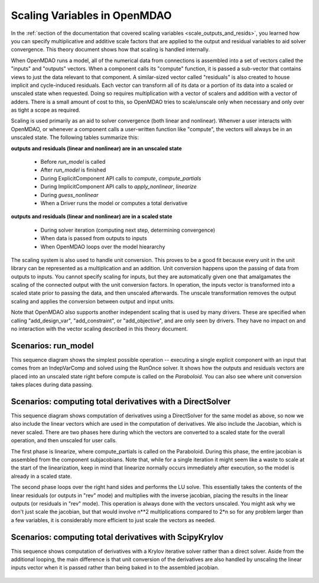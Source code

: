 .. _theory_scaling:

*****************************
Scaling Variables in OpenMDAO
*****************************

In the :ref:`section of the documentation that covered scaling variables <scale_outputs_and_resids>`, you learned how you can specify multiplicative and additive scale factors
that are applied to the output and residual variables to aid solver convergence. This theory document shows how that scaling is handled internally.

When OpenMDAO runs a model, all of the numerical data from connections is assembled into a set of vectors called the "inputs" and "outputs"
vectors. When a component calls its "compute" function, it is passed a sub-vector that contains views to just the data relevant to that component.
A similar-sized vector called "residuals" is also created to house implicit and cycle-induced residuals. Each vector can transform all of its data
or a portion of its data into a scaled or unscaled state when requested. Doing so requires multiplication with a vector of scalers and
addition with a vector of adders.  There is a small amount of cost to this, so OpenMDAO tries to scale/unscale only when necessary and only over
as tight a scope as required.

Scaling is used primarily as an aid to solver convergence (both linear and nonlinear). Whenver a user interacts with OpenMDAO, or whenever a component
calls a user-written function like "compute", the vectors will always be in an unscaled state. The following tables summarize this:

**outputs and residuals (linear and nonlinear) are in an unscaled state**

 - Before `run_model` is called
 - After `run_model` is finished
 - During ExplicitComponent API calls to `compute`, `compute_partials`
 - During ImplicitComponent API calls to `apply_nonlinear`, `linearize`
 - During `guess_nonlinear`
 - When a Driver runs the model or computes a total derivative

**outputs and residuals (linear and nonlinear) are in a scaled state**

 - During solver iteration (computing next step, determining convergence)
 - When data is passed from outputs to inputs
 - When OpenMDAO loops over the model hieararchy

The scaling system is also used to handle unit conversion. This proves to be a good fit because every unit in the unit library can be represented
as a multiplication and an addition.  Unit conversion happens upon the passing of data from outputs to inputs. You cannot specify scaling for
inputs, but they are automatically given one that amalgamates the scaling of the connected output with the unit conversion factors. In operation,
the inputs vector is transformed into a scaled state prior to passing the data, and then unscaled afterwards. The unscale transformation removes
the output scaling and applies the conversion between output and input units.

Note that OpenMDAO also supports another independent scaling that is used by many drivers. These are specified when calling "add_design_var",
"add_constraint", or "add_objective", and are only seen by drivers. They have no impact on and no interaction with the vector scaling described
in this theory document.


Scenarios: run_model
---------------------

This sequence diagram shows the simplest possible operation -- executing a single explicit component with an input that comes from an IndepVarComp
and solved using the RunOnce solver.  It shows how the outputs and residuals vectors are placed into an unscaled state right before compute is
called on the `Paraboloid`. You can also see where unit conversion takes places during data passing.

.. figure:: sequence_diagrams/scaling_run_model.png
   :align: center
   :width: 100%
   :alt: Sequence diagrams for scaling during run_model


Scenarios: computing total derivatives with a DirectSolver
----------------------------------------------------------

This sequence diagram shows computation of derivatives using a DirectSolver for the same model as above, so now we also include the linear vectors
which are used in the computation of derivatives. We also include the Jacobian, which is never scaled. There are two phases here during which the vectors
are converted to a scaled state for the overall operation, and then unscaled for user calls.

The first phase is linearize, where compute_partials is called on the Paraboloid. During this phase, the entire jacobian is assembled from the component
subjacobians. Note that, while for a single iteration it might seem like a waste to scale at the start of the linearization, keep in mind that linearize
normally occurs immediately after execution, so the model is already in a scaled state.

The second phase loops over the right hand sides and performs the LU solve. This essentially takes the contents of the linear residuals (or outputs in "rev" mode)
and multiplies with the inverse jacobian, placing the results in the linear outputs (or residuals in "rev" mode).  This operation is always done with
the vectors unscaled. You might ask why we don't just scale the jacobian, but that would involve n**2 multiplications compared to 2*n so for any problem
larger than a few variables, it is considerably more efficient to just scale the vectors as needed.

.. figure:: sequence_diagrams/scaling_compute_totals_direct.png
   :align: center
   :width: 100%
   :alt: Sequence diagrams for scaling during compute_totals with a DirectSolver


Scenarios: computing total derivatives with ScipyKrylov
-------------------------------------------------------

This sequence shows computation of derivatives with a Krylov iterative solver rather than a direct solver. Aside from the additional looping, the main
difference is that unit conversion of the derivatives are also handled by unscaling the linear inputs vector when it is passed rather than being baked in
to the assembled jacobian.

.. figure:: sequence_diagrams/scaling_compute_totals_gmres.png
   :align: center
   :width: 100%
   :alt: Sequence diagrams for scaling during compute_totals with ScipyKrylov